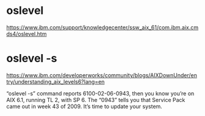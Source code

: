 * oslevel 

https://www.ibm.com/support/knowledgecenter/ssw_aix_61/com.ibm.aix.cmds4/oslevel.htm

* oslevel -s

https://www.ibm.com/developerworks/community/blogs/AIXDownUnder/entry/understanding_aix_levels6?lang=en

“oslevel -s” command reports 6100-02-06-0943, 
then you know you’re on AIX 6.1, 
running TL 2, 
with SP 6. 
The “0943” tells you that Service Pack came out in week 43 of 2009. It’s time to update your system.

